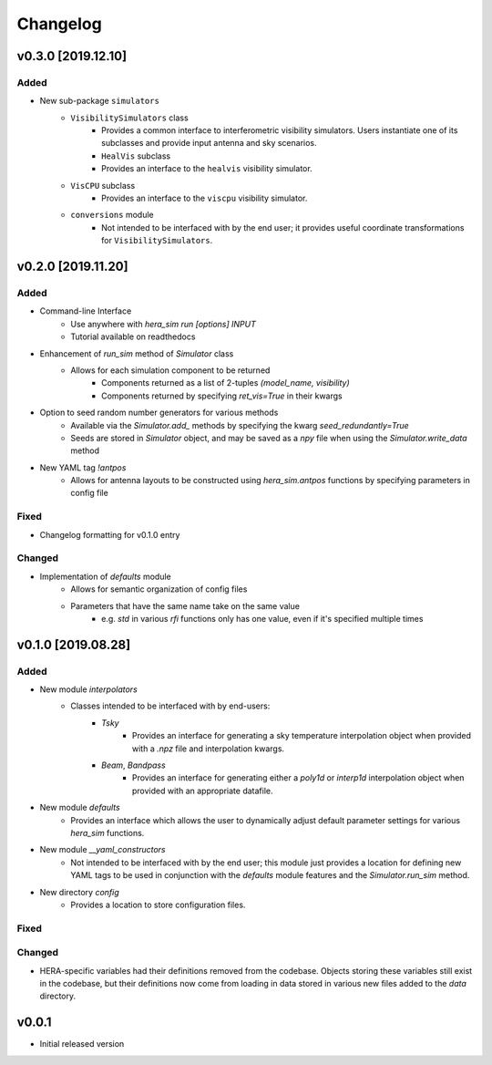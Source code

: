 =========
Changelog
=========


v0.3.0 [2019.12.10]
===================

Added
-----
- New sub-package ``simulators``
    - ``VisibilitySimulators`` class
        - Provides a common interface to interferometric visibility simulators.
          Users instantiate one of its subclasses and provide input antenna and
          sky scenarios.
        - ``HealVis`` subclass
        - Provides an interface to the ``healvis`` visibility simulator.
    - ``VisCPU`` subclass
        - Provides an interface to the ``viscpu`` visibility simulator.
    - ``conversions`` module
        - Not intended to be interfaced with by the end user; it provides useful
          coordinate transformations for ``VisibilitySimulators``.

v0.2.0 [2019.11.20]
===================

Added
-----
- Command-line Interface
    - Use anywhere with `hera_sim run [options] INPUT`
    - Tutorial available on readthedocs

- Enhancement of `run_sim` method of `Simulator` class
   - Allows for each simulation component to be returned
      - Components returned as a list of 2-tuples `(model_name, visibility)`
      - Components returned by specifying `ret_vis=True` in their kwargs

- Option to seed random number generators for various methods
   - Available via the `Simulator.add_` methods by specifying the kwarg \
     `seed_redundantly=True`
   - Seeds are stored in `Simulator` object, and may be saved as a `npy` \
     file when using the `Simulator.write_data` method

- New YAML tag `!antpos`
   - Allows for antenna layouts to be constructed using `hera_sim.antpos` \
     functions by specifying parameters in config file

Fixed
-----

- Changelog formatting for v0.1.0 entry

Changed
-------

- Implementation of `defaults` module
   - Allows for semantic organization of config files
   - Parameters that have the same name take on the same value
      - e.g. `std` in various `rfi` functions only has one value, even if \
        it's specified multiple times

v0.1.0 [2019.08.28]
===================

Added
-----

- New module `interpolators`
   - Classes intended to be interfaced with by end-users:
      - `Tsky`
         - Provides an interface for generating a sky temperature \
           interpolation object when provided with a `.npz` file \
           and interpolation kwargs.
      - `Beam`, `Bandpass`
         - Provides an interface for generating either a `poly1d` or \
           `interp1d` interpolation object when provided with an \
           appropriate datafile.

- New module `defaults`
   - Provides an interface which allows the user to dynamically adjust \
     default parameter settings for various `hera_sim` functions.

- New module `__yaml_constructors`
   - Not intended to be interfaced with by the end user; this module just \
     provides a location for defining new YAML tags to be used in conjunction \
     with the `defaults` module features and the `Simulator.run_sim` method.

- New directory `config`
   - Provides a location to store configuration files.

Fixed
-----

Changed
-------

- HERA-specific variables had their definitions removed from the codebase.
  Objects storing these variables still exist in the codebase, but their
  definitions now come from loading in data stored in various new files
  added to the `data` directory.

v0.0.1
======

- Initial released version

